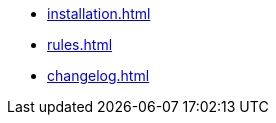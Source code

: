 // FIXME where does installation belong? Dev? User?
* xref:installation.adoc[]
* xref:rules.adoc[]
* xref:changelog.adoc[]
